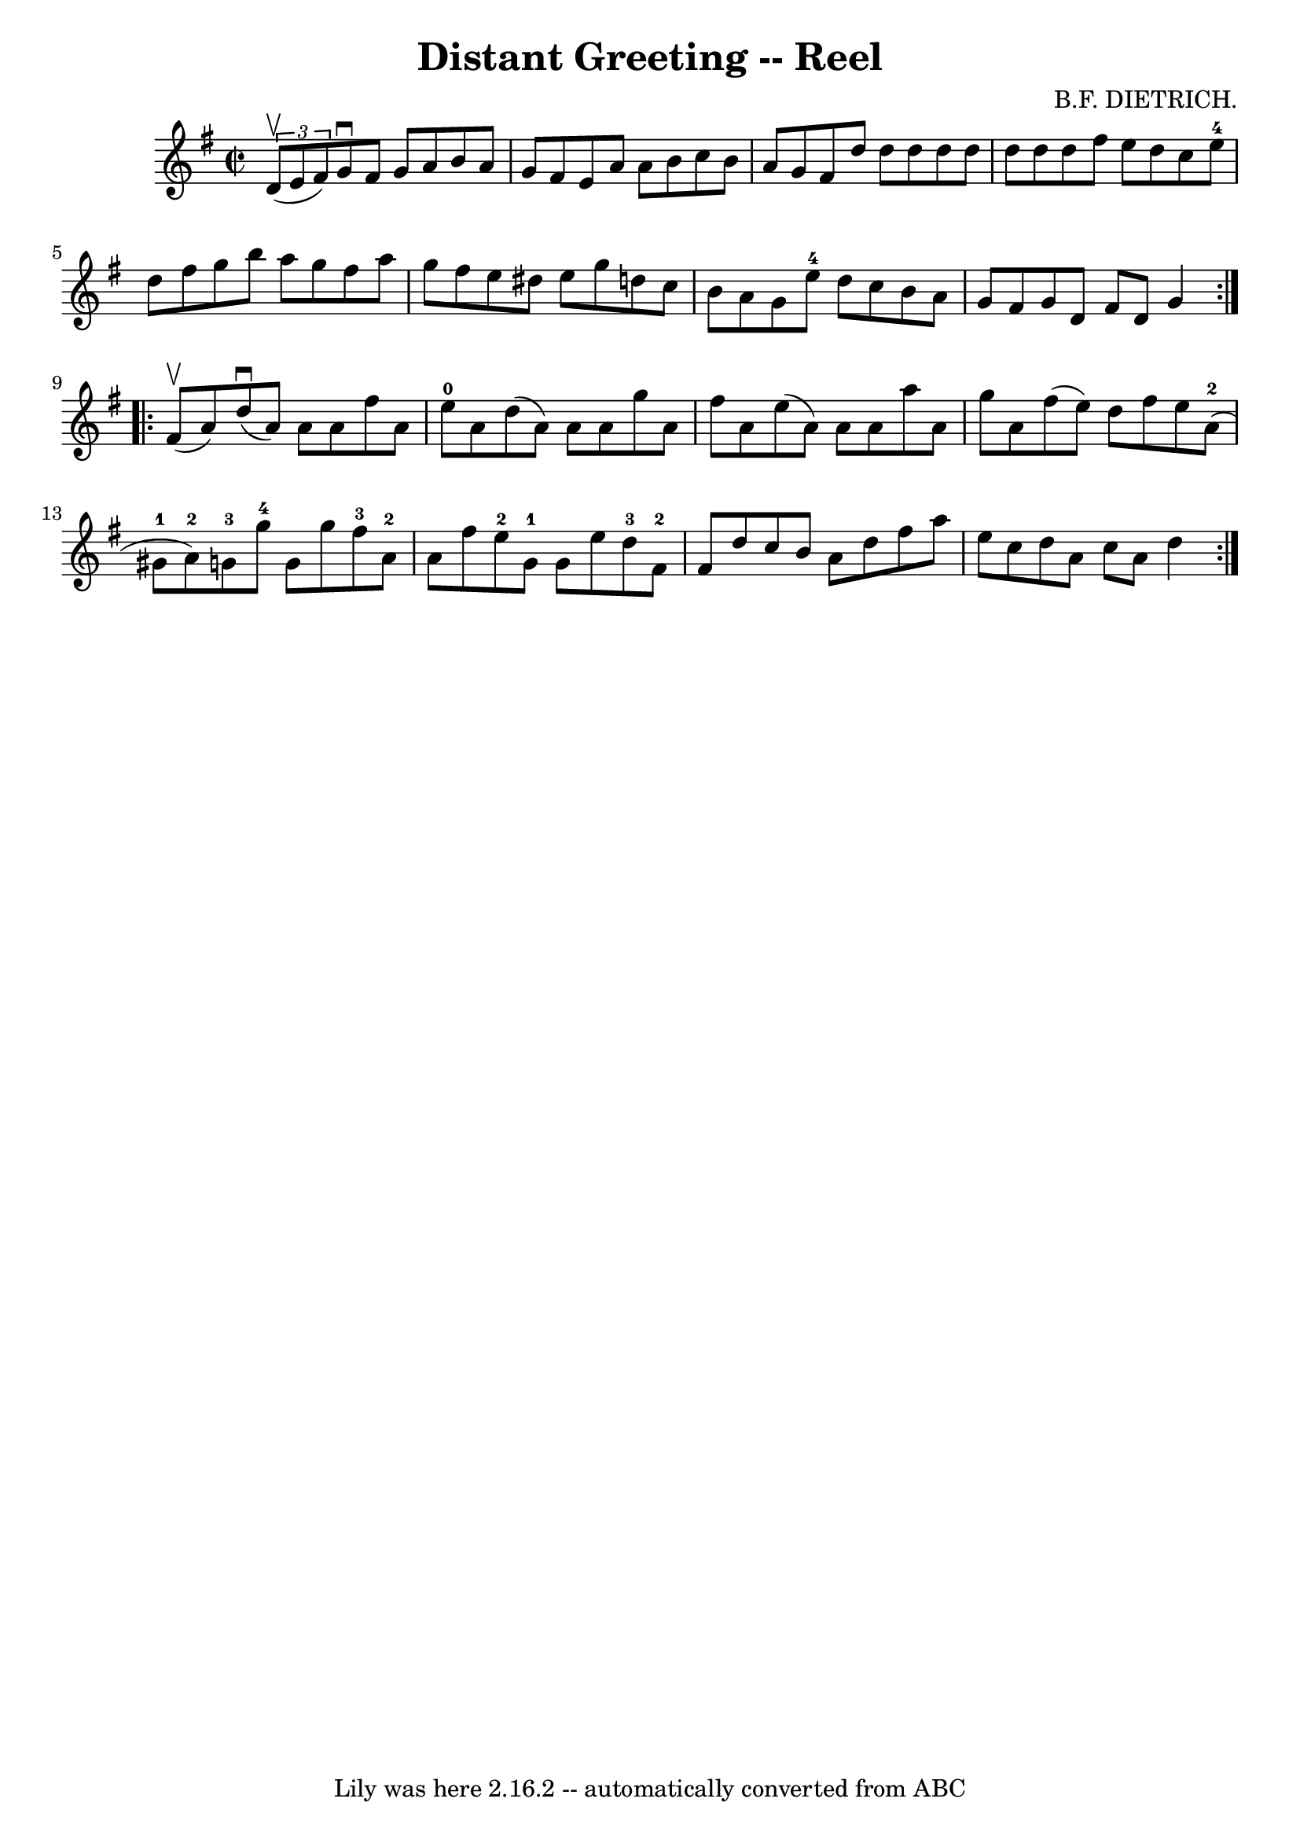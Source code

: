 \version "2.7.40"
\header {
	book = "Ryan's Mammoth Collection"
	composer = "B.F. DIETRICH."
	crossRefNumber = "1"
	footnotes = "\\\\368"
	tagline = "Lily was here 2.16.2 -- automatically converted from ABC"
	title = "Distant Greeting -- Reel"
}
voicedefault =  {
\set Score.defaultBarType = "empty"

\repeat volta 2 {
\override Staff.TimeSignature #'style = #'C
 \time 2/2 \key g \major   \times 2/3 { d'8^\upbow(e'8 fis'8) } 
|
 g'8^\downbow fis'8 g'8 a'8 b'8 a'8 g'8 fis'8  
  |
 e'8 a'8 a'8 b'8 c''8 b'8 a'8 g'8    |
  
 fis'8 d''8 d''8 d''8 d''8 d''8 d''8 d''8    |
   
d''8 fis''8 e''8 d''8 c''8 e''8-4 d''8 fis''8    
|
 g''8 b''8 a''8 g''8 fis''8 a''8 g''8 fis''8   
 |
 e''8 dis''8 e''8 g''8 d''!8 c''8 b'8 a'8    
|
 g'8 e''8-4 d''8 c''8 b'8 a'8 g'8 fis'8    
|
 g'8 d'8 fis'8 d'8 g'4    }     \repeat volta 2 { fis'8 
^\upbow(a'8) |
 d''8^\downbow(a'8) a'8 a'8    
fis''8 a'8 e''8-0 a'8    |
 d''8 (a'8) a'8 a'8    
g''8 a'8 fis''8 a'8    |
 e''8 (a'8) a'8 a'8    
a''8 a'8 g''8 a'8    |
 fis''8 (e''8) d''8 fis''8 
 e''8 a'8-2(gis'8-1 a'8-2)   |
 g'8-3   
g''8-4 g'8 g''8 fis''8-3 a'8-2 a'8 fis''8    |
 
 e''8-2 g'8-1 g'8 e''8 d''8-3 fis'8-2 fis'8    
d''8    |
 c''8 b'8 a'8 d''8 fis''8 a''8 e''8 c''8 
   |
 d''8 a'8 c''8 a'8 d''4    }   
}

\score{
    <<

	\context Staff="default"
	{
	    \voicedefault 
	}

    >>
	\layout {
	}
	\midi {}
}
